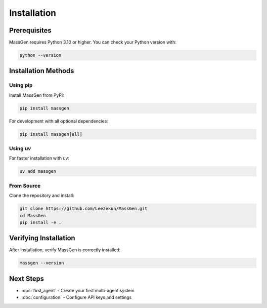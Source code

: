 Installation
============

Prerequisites
-------------

MassGen requires Python 3.10 or higher. You can check your Python version with:

.. code-block:: bash

   python --version

Installation Methods
--------------------

Using pip
~~~~~~~~~

Install MassGen from PyPI:

.. code-block:: bash

   pip install massgen

For development with all optional dependencies:

.. code-block:: bash

   pip install massgen[all]

Using uv
~~~~~~~~

For faster installation with uv:

.. code-block:: bash

   uv add massgen

From Source
~~~~~~~~~~~

Clone the repository and install:

.. code-block:: bash

   git clone https://github.com/Leezekun/MassGen.git
   cd MassGen
   pip install -e .

Verifying Installation
----------------------

After installation, verify MassGen is correctly installed:

.. code-block:: bash

   massgen --version

Next Steps
----------

* :doc:`first_agent` - Create your first multi-agent system
* :doc:`configuration` - Configure API keys and settings